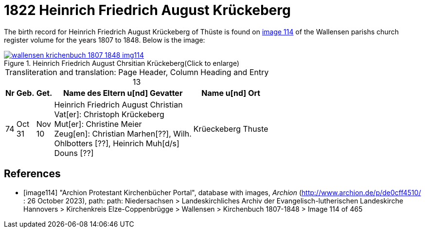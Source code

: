 = 1822 Heinrich Friedrich August Krückeberg
:page-role: doc-width

The birth record for Heinrich Friedrich August Krückeberg of Thüste is found on <<image114, image 114>> of the Wallensen parishs church register volume for the
years 1807 to 1848. Below is the image:

image::wallensen-krichenbuch-1807-1848-img114.jpg[title="Heinrich Friedrich August Chrsitian Krückeberg(Click to enlarge)",link=self]

[caption="Transliteration and translation: "]
.Page Header, Column Heading and Entry 13
[%autowidth,frame="none",grid="rows"]
|===
|Nr|Geb.|Get.|Name des Eltern u[nd] Gevatter|Name u[nd] Ort

|74|Oct +
31|Nov +
10|Heinrich Friedrich August Christian +
Vat[er]: Christoph Krückeberg +
Mut[er]: Christine Meier +
Zeug[en]: Christian Marhen[??], Wilh. +
Ohlbotters [??], Heinrich Muh[d/s] +
Douns [??]|Krüeckeberg Thuste
|===




[bibliography]
== References

* [[[image114]]] "Archion Protestant Kirchenbücher Portal", database with images, _Archion_ (http://www.archion.de/p/de0cff4510/ : 26 October 2023), path: path: Niedersachsen > 
Landeskirchliches Archiv der Evangelisch-lutherischen Landeskirche Hannovers > Kirchenkreis Elze-Coppenbrügge > Wallensen > Kirchenbuch 1807-1848 > Image 114 of 465
